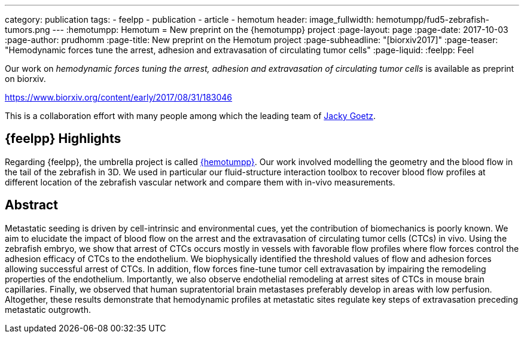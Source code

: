 ---
category: publication
tags:
  - feelpp
  - publication
  - article
  - hemotum++
header:
  image_fullwidth: hemotumpp/fud5-zebrafish-tumors.png
---
:hemotumpp: Hemotum++
= New preprint on the {hemotumpp} project
:page-layout: page
:page-date: 2017-10-03
:page-author: prudhomm
:page-title:  New preprint on the Hemotum++ project
:page-subheadline:  "[biorxiv2017]"
:page-teaser: "Hemodynamic forces tune the arrest, adhesion and extravasation of circulating tumor cells"
:page-liquid:
:feelpp: Feel++


Our work on _hemodynamic forces tuning the arrest, adhesion and extravasation of circulating tumor cells_ is available as preprint on biorxiv.

https://www.biorxiv.org/content/early/2017/08/31/183046 

This is a collaboration effort  with many people among which the leading team of link:http://www.goetzlab.com/[Jacky Goetz].

== {feelpp} Highlights

Regarding {feelpp}, the umbrella project is called link:http://www.cemosis.fr/projects/hemotumpp[{hemotumpp}].
Our work involved modelling the geometry and the blood flow in the tail of the zebrafish in 3D.
We used in particular our fluid-structure interaction toolbox to recover blood flow profiles at different location of the zebrafish vascular network and compare them with in-vivo measurements.


== Abstract

Metastatic seeding is driven by cell-intrinsic and environmental cues, yet the contribution of biomechanics is poorly known.
We aim to elucidate the impact of blood flow on the arrest and the extravasation of circulating tumor cells (CTCs) in vivo.
Using the zebrafish embryo, we show that arrest of CTCs occurs mostly in vessels with favorable flow profiles where flow forces control the adhesion efficacy of CTCs to the endothelium.
We biophysically identified the threshold values of flow and adhesion forces allowing successful arrest of CTCs.
In addition, flow forces fine-tune tumor cell extravasation by impairing the remodeling properties of the endothelium.
Importantly, we also observe endothelial remodeling at arrest sites of CTCs in mouse brain capillaries.
Finally, we observed that human supratentorial brain metastases preferably develop in areas with low perfusion.
Altogether, these results demonstrate that hemodynamic profiles at metastatic sites regulate key steps of extravasation preceding metastatic outgrowth. 

